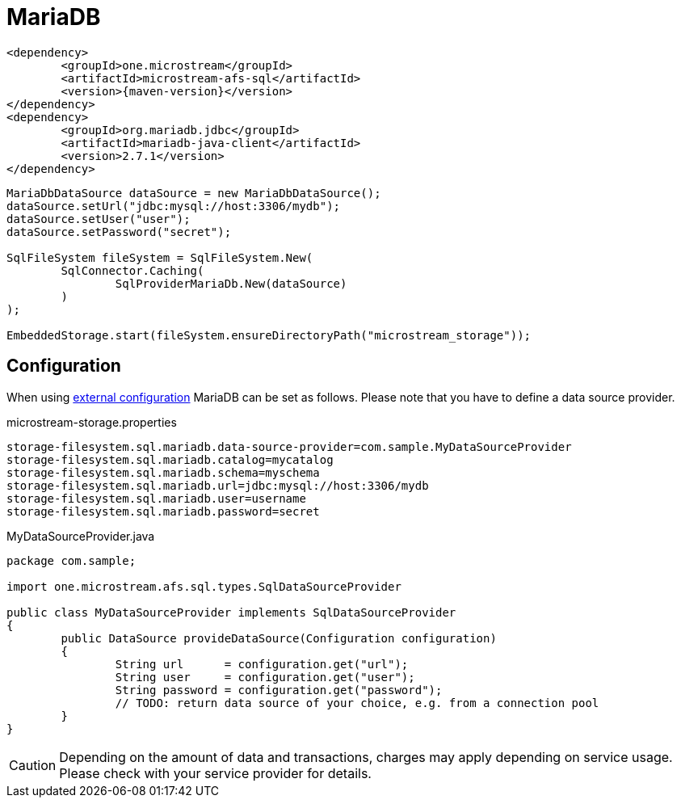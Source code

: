= MariaDB

[source, xml, subs=attributes+]
----
<dependency>
	<groupId>one.microstream</groupId>
	<artifactId>microstream-afs-sql</artifactId>
	<version>{maven-version}</version>
</dependency>
<dependency>
	<groupId>org.mariadb.jdbc</groupId>
	<artifactId>mariadb-java-client</artifactId>
	<version>2.7.1</version>
</dependency>
----

[source, java]
----
MariaDbDataSource dataSource = new MariaDbDataSource();
dataSource.setUrl("jdbc:mysql://host:3306/mydb");
dataSource.setUser("user");
dataSource.setPassword("secret");

SqlFileSystem fileSystem = SqlFileSystem.New(
	SqlConnector.Caching(
		SqlProviderMariaDb.New(dataSource)
	)
);

EmbeddedStorage.start(fileSystem.ensureDirectoryPath("microstream_storage"));
----

== Configuration

When using xref:configuration/index.adoc#external-configuration[external configuration] MariaDB can be set as follows.
Please note that you have to define a data source provider.

[source, text, title="microstream-storage.properties"]
----
storage-filesystem.sql.mariadb.data-source-provider=com.sample.MyDataSourceProvider
storage-filesystem.sql.mariadb.catalog=mycatalog
storage-filesystem.sql.mariadb.schema=myschema
storage-filesystem.sql.mariadb.url=jdbc:mysql://host:3306/mydb
storage-filesystem.sql.mariadb.user=username
storage-filesystem.sql.mariadb.password=secret
----

[source, java, title="MyDataSourceProvider.java"]
----
package com.sample;

import one.microstream.afs.sql.types.SqlDataSourceProvider

public class MyDataSourceProvider implements SqlDataSourceProvider
{
	public DataSource provideDataSource(Configuration configuration)
	{
		String url      = configuration.get("url");
		String user     = configuration.get("user");
		String password = configuration.get("password");
		// TODO: return data source of your choice, e.g. from a connection pool
	}
}
----

CAUTION: Depending on the amount of data and transactions, charges may apply depending on service usage. Please check with your service provider for details.
